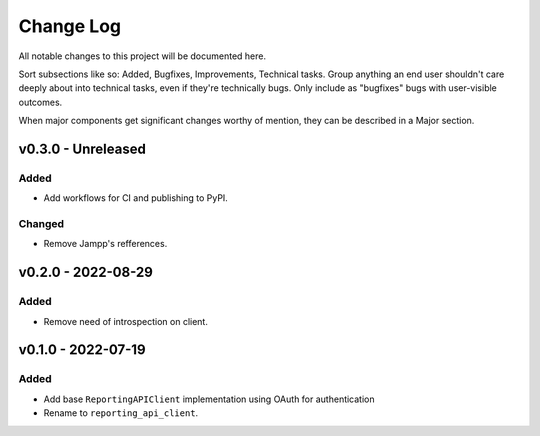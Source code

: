 .. _changelog:

==========
Change Log
==========

All notable changes to this project will be documented here.

Sort subsections like so: Added, Bugfixes, Improvements, Technical tasks.
Group anything an end user shouldn't care deeply about into technical
tasks, even if they're technically bugs. Only include as "bugfixes"
bugs with user-visible outcomes.

When major components get significant changes worthy of mention, they
can be described in a Major section.


v0.3.0 - Unreleased
===================

Added
-----

- Add workflows for CI and publishing to PyPI.

Changed
-------

- Remove Jampp's refferences.


v0.2.0 - 2022-08-29
===================

Added
-----

- Remove need of introspection on client.


v0.1.0 - 2022-07-19
===================

Added
-----

- Add base ``ReportingAPIClient`` implementation using OAuth for authentication
- Rename to ``reporting_api_client``.
